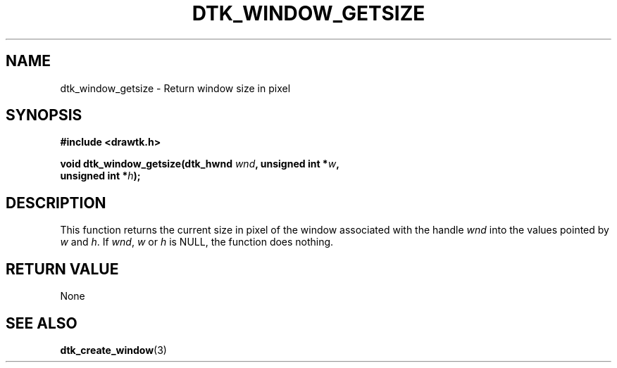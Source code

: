 .\"Copyright 2011 (c) EPFL
.TH DTK_WINDOW_GETSIZE 3 2011 "EPFL" "Draw Toolkit manual"
.SH NAME
dtk_window_getsize - Return window size in pixel
.SH SYNOPSIS
.LP
.B #include <drawtk.h>
.sp
.BI "void dtk_window_getsize(dtk_hwnd " wnd ", unsigned int *" w ","
.br
.BI "                                      unsigned int *" h ");"
.br
.SH DESCRIPTION
.LP
This function returns the current size in pixel of the window associated
with the handle \fIwnd\fP into the values pointed by \fIw\fP and \fIh\fP.
If \fIwnd\fP, \fIw\fP or \fIh\fP is NULL, the function does nothing.
.SH "RETURN VALUE"
.LP
None
.SH "SEE ALSO"
.BR dtk_create_window (3)



